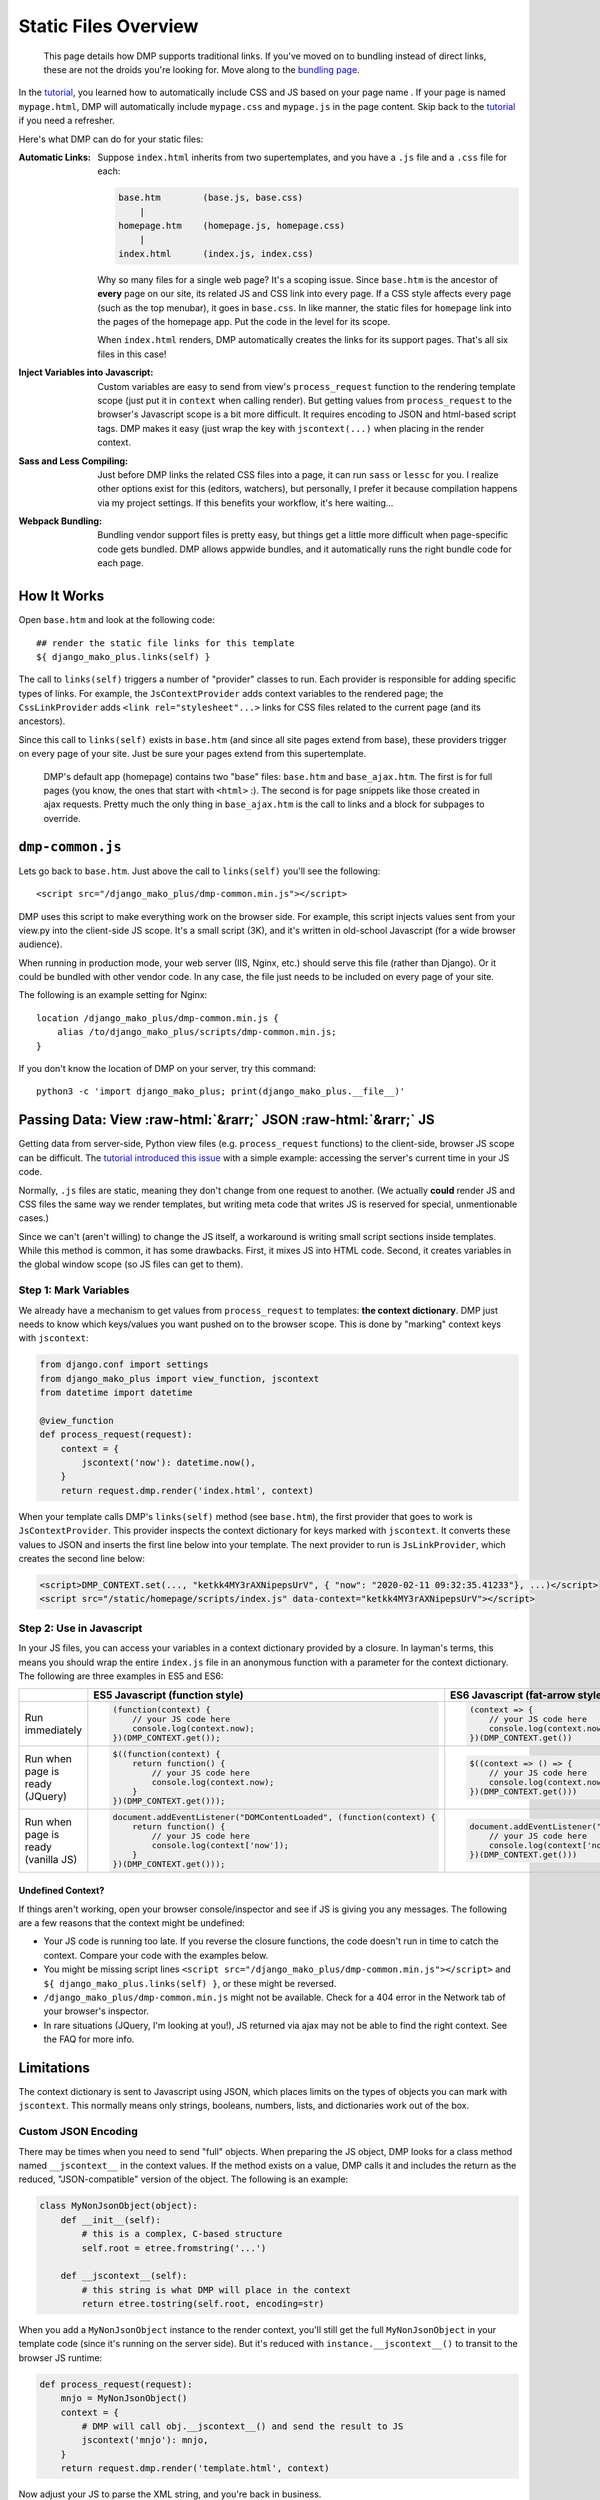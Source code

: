 .. _static_overview:

Static Files Overview
================================

    This page details how DMP supports traditional links. If you've moved on to bundling instead of direct links, these are not the droids you're looking for. Move along to the `bundling page </static_webpack.html>`_.

In the `tutorial <tutorial_css_js.html>`_, you learned how to automatically include CSS and JS based on your page name .
If your page is named ``mypage.html``, DMP will automatically include ``mypage.css`` and ``mypage.js`` in the page content.  Skip back to the `tutorial <tutorial_css_js.html>`_ if you need a refresher.

Here's what DMP can do for your static files:

:Automatic Links:
    Suppose ``index.html`` inherits from two supertemplates, and you have a ``.js`` file and a ``.css`` file for each:

    .. code-block:: sh

        base.htm        (base.js, base.css)
            |
        homepage.htm    (homepage.js, homepage.css)
            |
        index.html      (index.js, index.css)

    Why so many files for a single web page? It's a scoping issue. Since ``base.htm`` is the ancestor of **every** page on our site, its related JS and CSS link into every page. If a CSS style affects every page (such as the top menubar), it goes in ``base.css``. In like manner, the static files for ``homepage`` link into the pages of the homepage app. Put the code in the level for its scope.

    When ``index.html`` renders, DMP automatically creates the links for its support pages. That's all six files in this case!

:Inject Variables into Javascript:
    Custom variables are easy to send from view's ``process_request`` function to the rendering template scope (just put it in ``context`` when calling render). But getting values from ``process_request`` to the browser's Javascript scope is a bit more difficult. It requires encoding to JSON and html-based script tags. DMP makes it easy (just wrap the key with ``jscontext(...)`` when placing in the render context.

:Sass and Less Compiling:
    Just before DMP links the related CSS files into a page, it can run ``sass`` or ``lessc`` for you. I realize other options exist for this (editors, watchers), but personally, I prefer it because compilation happens via my project settings. If this benefits your workflow, it's here waiting...

:Webpack Bundling:
    Bundling vendor support files is pretty easy, but things get a little more difficult when page-specific code gets bundled. DMP allows appwide bundles, and it automatically runs the right bundle code for each page.



How It Works
-------------------

Open ``base.htm`` and look at the following code:

::

    ## render the static file links for this template
    ${ django_mako_plus.links(self) }

The call to ``links(self)`` triggers a number of "provider" classes to run. Each provider is responsible for adding specific types of links. For example, the ``JsContextProvider`` adds context variables to the rendered page; the ``CssLinkProvider`` adds ``<link rel="stylesheet"...>`` links for CSS files related to the current page (and its ancestors).

Since this call to ``links(self)`` exists in ``base.htm`` (and since all site pages extend from base), these providers trigger on every page of your site. Just be sure your pages extend from this supertemplate.

    DMP's default app (homepage) contains two "base" files: ``base.htm`` and ``base_ajax.htm``.  The first is for full pages (you know, the ones that start with ``<html>`` :).  The second is for page snippets like those created in ajax requests. Pretty much the only thing in ``base_ajax.htm`` is the call to links and a block for subpages to override.

``dmp-common.js``
----------------------------------

Lets go back to ``base.htm``.  Just above the call to ``links(self)`` you'll see the following:

::

    <script src="/django_mako_plus/dmp-common.min.js"></script>

DMP uses this script to make everything work on the browser side. For example, this script injects values sent from your view.py into the client-side JS scope. It's a small script (3K), and it's written in old-school Javascript (for a wide browser audience).

When running in production mode, your web server (IIS, Nginx, etc.) should serve this file (rather than Django).  Or it could be bundled with other vendor code. In any case, the file just needs to be included on every page of your site.

The following is an example setting for Nginx:

::

    location /django_mako_plus/dmp-common.min.js {
        alias /to/django_mako_plus/scripts/dmp-common.min.js;
    }

If you don't know the location of DMP on your server, try this command:

::

    python3 -c 'import django_mako_plus; print(django_mako_plus.__file__)'


Passing Data: View :raw-html:`&rarr;` JSON :raw-html:`&rarr;` JS
---------------------------------------------------------------------

Getting data from server-side, Python view files (e.g. ``process_request`` functions) to the client-side, browser JS scope can be difficult. The `tutorial introduced this issue <tutorial_css_js.html>`_ with a simple example: accessing the server's current time in your JS code.

Normally, ``.js`` files are static, meaning they don't change from one request to another. (We actually **could** render JS and CSS files the same way we render templates, but writing meta code that writes JS is reserved for special, unmentionable cases.)

Since we can't (aren't willing) to change the JS itself, a workaround is writing small script sections inside templates. While this method is common, it has some drawbacks. First, it mixes JS into HTML code. Second, it creates variables in the global window scope (so JS files can get to them).

Step 1: Mark Variables
~~~~~~~~~~~~~~~~~~~~~~~~~~~~~~~~~~~~

We already have a mechanism to get values from ``process_request`` to templates: **the context dictionary**.  DMP just needs to know which keys/values you want pushed on to the browser scope. This is done by "marking" context keys with ``jscontext``:

.. code-block:: python

    from django.conf import settings
    from django_mako_plus import view_function, jscontext
    from datetime import datetime

    @view_function
    def process_request(request):
        context = {
            jscontext('now'): datetime.now(),
        }
        return request.dmp.render('index.html', context)

When your template calls DMP's ``links(self)`` method (see ``base.htm``), the first provider that goes to work is ``JsContextProvider``. This provider inspects the context dictionary for keys marked with ``jscontext``. It converts these values to JSON and inserts the first line below into your template. The next provider to run is ``JsLinkProvider``, which creates the second line below:

.. code-block:: html

    <script>DMP_CONTEXT.set(..., "ketkk4MY3rAXNipepsUrV", { "now": "2020-02-11 09:32:35.41233"}, ...)</script>
    <script src="/static/homepage/scripts/index.js" data-context="ketkk4MY3rAXNipepsUrV"></script>


Step 2: Use in Javascript
~~~~~~~~~~~~~~~~~~~~~~~~~~~~~~~~~~

In your JS files, you can access your variables in a context dictionary provided by a closure. In layman's terms, this means you should wrap the entire ``index.js`` file in an anonymous function with a parameter for the context dictionary. The following are three examples in ES5 and ES6:

+--------------------------------------------+-----------------------------------------------------------------------+-----------------------------------------------------------------------+
|                                            |  ES5 Javascript (function style)                                      |  ES6 Javascript (fat-arrow style)                                     |
+============================================+=======================================================================+=======================================================================+
| Run immediately                            | .. code-block:: text                                                  | .. code-block:: text                                                  |
|                                            |                                                                       |                                                                       |
|                                            |     (function(context) {                                              |     (context => {                                                     |
|                                            |         // your JS code here                                          |         // your JS code here                                          |
|                                            |         console.log(context.now);                                     |         console.log(context.now);                                     |
|                                            |     })(DMP_CONTEXT.get());                                            |     })(DMP_CONTEXT.get())                                             |
|                                            |                                                                       |                                                                       |
+--------------------------------------------+-----------------------------------------------------------------------+-----------------------------------------------------------------------+
| Run when page is ready (JQuery)            | .. code-block:: text                                                  | .. code-block:: text                                                  |
|                                            |                                                                       |                                                                       |
|                                            |     $((function(context) {                                            |     $((context => () => {                                             |
|                                            |         return function() {                                           |         // your JS code here                                          |
|                                            |             // your JS code here                                      |         console.log(context.now)                                      |
|                                            |             console.log(context.now);                                 |     })(DMP_CONTEXT.get()))                                            |
|                                            |         }                                                             |                                                                       |
|                                            |     })(DMP_CONTEXT.get()));                                           |                                                                       |
|                                            |                                                                       |                                                                       |
+--------------------------------------------+-----------------------------------------------------------------------+-----------------------------------------------------------------------+
| Run when page is ready (vanilla JS)        | .. code-block:: text                                                  | .. code-block:: text                                                  |
|                                            |                                                                       |                                                                       |
|                                            |     document.addEventListener("DOMContentLoaded", (function(context) {|     document.addEventListener("DOMContentLoaded", (context => () => { |
|                                            |         return function() {                                           |         // your JS code here                                          |
|                                            |             // your JS code here                                      |         console.log(context['now'])                                   |
|                                            |             console.log(context['now']);                              |     })(DMP_CONTEXT.get()))                                            |
|                                            |         }                                                             |                                                                       |
|                                            |     })(DMP_CONTEXT.get()));                                           |                                                                       |
|                                            |                                                                       |                                                                       |
+--------------------------------------------+-----------------------------------------------------------------------+-----------------------------------------------------------------------+



Undefined Context?
^^^^^^^^^^^^^^^^^^^^^^^^^^^

If things aren't working, open your browser console/inspector and see if JS is giving you any messages.  The following are a few reasons that the context might be undefined:

* Your JS code is running too late.  If you reverse the closure functions, the code doesn't run in time to catch the context.  Compare your code with the examples below.
* You might be missing script lines ``<script src="/django_mako_plus/dmp-common.min.js"></script>`` and ``${ django_mako_plus.links(self) }``, or these might be reversed.
* ``/django_mako_plus/dmp-common.min.js`` might not be available.  Check for a 404 error in the Network tab of your browser's inspector.
* In rare situations (JQuery, I'm looking at you!), JS returned via ajax may not be able to find the right context. See the FAQ for more info.


Limitations
------------------------

The context dictionary is sent to Javascript using JSON, which places limits on the types of objects you can mark with ``jscontext``.  This normally means only strings, booleans, numbers, lists, and dictionaries work out of the box.


Custom JSON Encoding
~~~~~~~~~~~~~~~~~~~~~~~~~~~~~~~~~

There may be times when you need to send "full" objects.  When preparing the JS object, DMP looks for a class method named ``__jscontext__`` in the context values.  If the method exists on a value, DMP calls it and includes the return as the reduced, "JSON-compatible" version of the object.  The following is an example:

.. code-block:: python

    class MyNonJsonObject(object):
        def __init__(self):
            # this is a complex, C-based structure
            self.root = etree.fromstring('...')

        def __jscontext__(self):
            # this string is what DMP will place in the context
            return etree.tostring(self.root, encoding=str)


When you add a ``MyNonJsonObject`` instance to the render context, you'll still get the full ``MyNonJsonObject`` in your template code (since it's running on the server side). But it's reduced with ``instance.__jscontext__()`` to transit to the browser JS runtime:

.. code-block:: python

    def process_request(request):
        mnjo = MyNonJsonObject()
        context = {
            # DMP will call obj.__jscontext__() and send the result to JS
            jscontext('mnjo'): mnjo,
        }
        return request.dmp.render('template.html', context)

Now adjust your JS to parse the XML string, and you're back in business.
